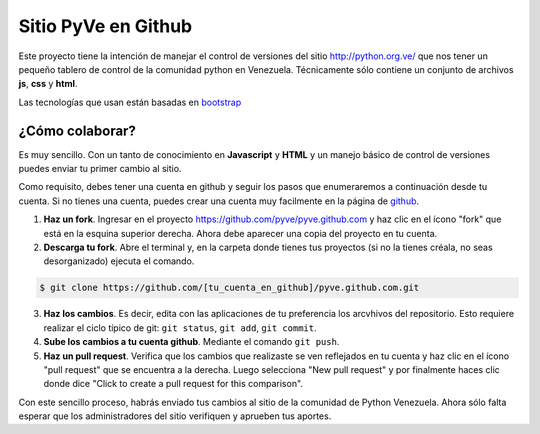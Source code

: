 ====================
Sitio PyVe en Github
====================

Este proyecto tiene la intención de manejar el control de versiones del sitio
http://python.org.ve/ que nos tener un pequeño tablero de control de la comunidad python en
Venezuela. Técnicamente sólo contiene un conjunto de archivos **js**, **css** y **html**.

Las tecnologías que usan están basadas en bootstrap_

.. _bootstrap: http://twitter.github.io/bootstrap/

¿Cómo colaborar?
================

Es muy sencillo. Con un tanto de conocimiento en **Javascript** y **HTML** y un manejo básico
de control de versiones puedes enviar tu primer cambio al sitio.

Como requisito, debes tener una cuenta en github y seguir los pasos que enumeraremos a continuación
desde tu cuenta. Si no tienes una cuenta, puedes crear una cuenta muy facilmente en la página de
github_.

.. _github: http://www.github.com/

1. **Haz un fork**. Ingresar en el proyecto https://github.com/pyve/pyve.github.com y haz clic en
   el ícono "fork" que está en la esquina superior derecha. Ahora debe aparecer una copia del
   proyecto en tu cuenta.

2. **Descarga tu fork**. Abre el terminal y, en la carpeta donde tienes tus proyectos (si no la
   tienes créala, no seas desorganizado) ejecuta el comando.

.. code-block:: shell

   $ git clone https://github.com/[tu_cuenta_en_github]/pyve.github.com.git

3. **Haz los cambios**. Es decir, edita con las aplicaciones de tu preferencia los arcvhivos del
   repositorio. Esto requiere realizar el ciclo típico de git: ``git status``, ``git add``, ``git
   commit``.

4. **Sube los cambios a tu cuenta github**. Mediante el comando ``git push``.

5. **Haz un pull request**. Verifica que los cambios que realizaste se ven reflejados en tu cuenta
   y haz clic en el ícono "pull request" que se encuentra a la derecha. Luego selecciona "New pull
   request" y por finalmente haces clic donde dice "Click to create a pull request for this
   comparison".

Con este sencillo proceso, habrás enviado tus cambios al sitio de la comunidad de Python Venezuela.
Ahora sólo falta esperar que los administradores del sitio verifiquen y aprueben tus aportes.
